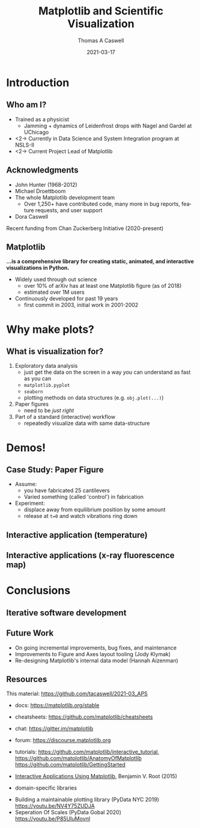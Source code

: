 #+TITLE:     Matplotlib and Scientific Visualization
#+AUTHOR:    Thomas A Caswell
#+EMAIL:     tcaswell@gmail.com, tcaswell@bnl.gov
#+DATE:      2021-03-17
#+DESCRIPTION:
#+KEYWORDS:
#+LANGUAGE:  en
#+OPTIONS:   H:2 num:t toc:nil \n:nil @:t ::t |:t ^:t -:t f:t *:t <:t
#+OPTIONS:   TeX:t LaTeX:t skip:nil d:nil todo:t pri:nil tags:not-in-toc
#+STARTUP: beamer

#+LaTeX_CLASS: beamer
#+LaTeX_CLASS_OPTIONS: [aspectratio=169]
#+COLUMNS: %45ITEM %10BEAMER_ENV(Env) %10BEAMER_ACT(Act) %4BEAMER_COL(Col)
#+LATEX_HEADER: \usepackage{pgfpages}
#+latex_header: \setbeamertemplate{navigation symbols}{}
# #+LATEX_HEADER: \setbeameroption{show notes on second screen}

* Introduction
** Who am I?
    :PROPERTIES:
    :BEAMER_opt: t
    :END:

 - Trained as a physicist
   - Jamming + dynamics of Leidenfrost drops with Nagel and Gardel at UChicago
 - <2-> Currently in Data Science and System Integration program at NSLS-II
 - <2-> Current Project Lead of Matplotlib

\begin{center}
\includegraphics<1>[width=.75\linewidth]{raw_img.pdf}
\includegraphics<2>[width=.5\linewidth]{logo2_compressed.pdf}
\includegraphics<2>[width=.5\linewidth]{bluesky-logo-dark.pdf}
\end{center}

** Acknowledgments

- John Hunter (1968-2012)
- Michael Droettboom
- The whole Matplotlib development team
  - Over 1,250+ have contributed code, many more in bug reports, feature
    requests, and user support
- Dora Caswell


Recent funding from Chan Zuckerberg Initiative (2020-present)

** Matplotlib

*...is a comprehensive library for creating static, animated, and interactive visualizations in Python.*

- Widely used through out science
  - over 10% of arXiv has at least one Matplotlib figure (as of 2018)
  - estimated over 1M users
- Continuously developed for past 19 years
  - first commit in 2003, initial work in 2001-2002


\begin{center}
\includegraphics[width=.75\linewidth]{timeline.pdf}
\end{center}


* Why make plots?
** What is visualization for?

1. Exploratory data analysis
   - just get the data on the screen in a way /you/ can understand as fast as
     you can
   - =matplotlib.pyplot=
   - =seaborn=
   - plotting methods on data structures (e.g. =obj.plot(...)=)
2. Paper figures
   - need to be /just right/
3. Part of a standard (interactive) workflow
   - repeatedly visualize data with same data-structure

* Demos!
** Case Study: Paper Figure

- Assume:
  - you have fabricated 25 cantilevers
  - Varied something (called 'control') in fabrication
- Experiment:
  - displace away from equilibrium position by some amount
  - release at =t=0= and watch vibrations ring down



\begin{center}
\includegraphics[width=.75\linewidth]{ho_snap.pdf}
\end{center}


** Interactive application (temperature)


\begin{center}
\includegraphics[width=.75\linewidth]{temperature_snap.pdf}
\end{center}


** Interactive applications (x-ray fluorescence map)

\begin{center}
\includegraphics[width=.75\linewidth]{xrf_snap.pdf}
\end{center}

* Conclusions
** Iterative software development


\begin{center}
\includegraphics<1>[width=.95\linewidth]{volcano1.pdf}
\includegraphics<2>[width=.95\linewidth]{volcano2.pdf}
\end{center}

** Future Work

- On going incremental improvements, bug fixes, and maintenance
- Improvements to Figure and Axes layout tooling (Jody Klymak)
- Re-designing Matplotlib's internal data model (Hannah Aizenman)

** Resources

This material: https://github.com/tacaswell/2021-03_APS

- docs: https://matplotlib.org/stable
- cheatsheets: https://github.com/matplotlib/cheatsheets
- chat: https://gitter.im/matplotlib
- forum: https://discourse.matplotlib.org
- tutorials: https://github.com/matplotlib/interactive_tutorial,
  https://github.com/matplotlib/AnatomyOfMatplotlib
  https://github.com/matplotlib/GettingStarted


- _Interactive Applications Using Matplotlib_, Benjamin V. Root (2015)
- domain-specific libraries


- Building a maintainable plotting library (PyData NYC 2019) https://youtu.be/NV4Y75ZUDJA
- Seperation Of Scales (PyData Gobal 2020)  https://youtu.be/P85UIuMovnI
